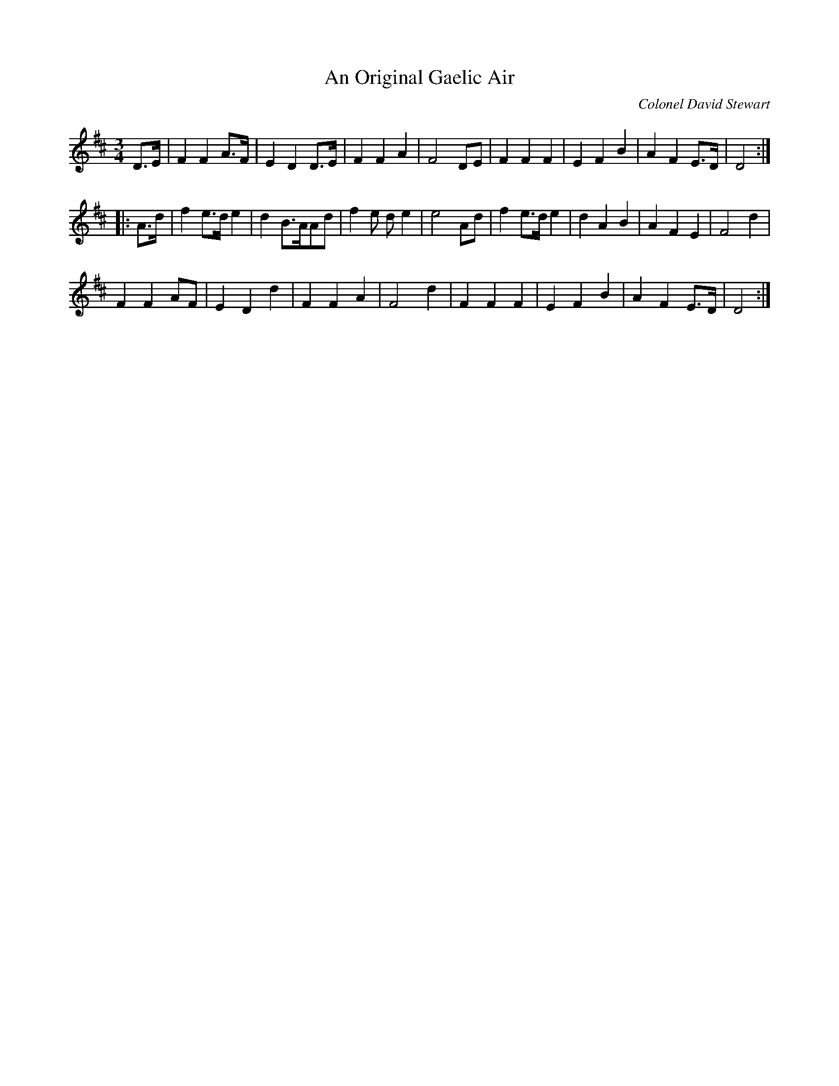 X:13
T:An Original Gaelic Air
C:Colonel David Stewart
R:waltz
M:3/4
L:1/8
K:D
D>E | F2F2A>F | E2D2D>E | F2F2A2 | F4DE | F2F2F2 | E2F2B2 | A2F2E>D | D4::
A>d | f2e>de2 | d2B>AAd | f2e de2 | e4Ad | f2e>de2 | d2A2B2 | A2F2E2 | F4d2 |
F2F2AF | E2D2d2 | F2F2A2 | F4d2 | F2F2F2 | E2F2B2 | A2F2E>D | D4 :|
